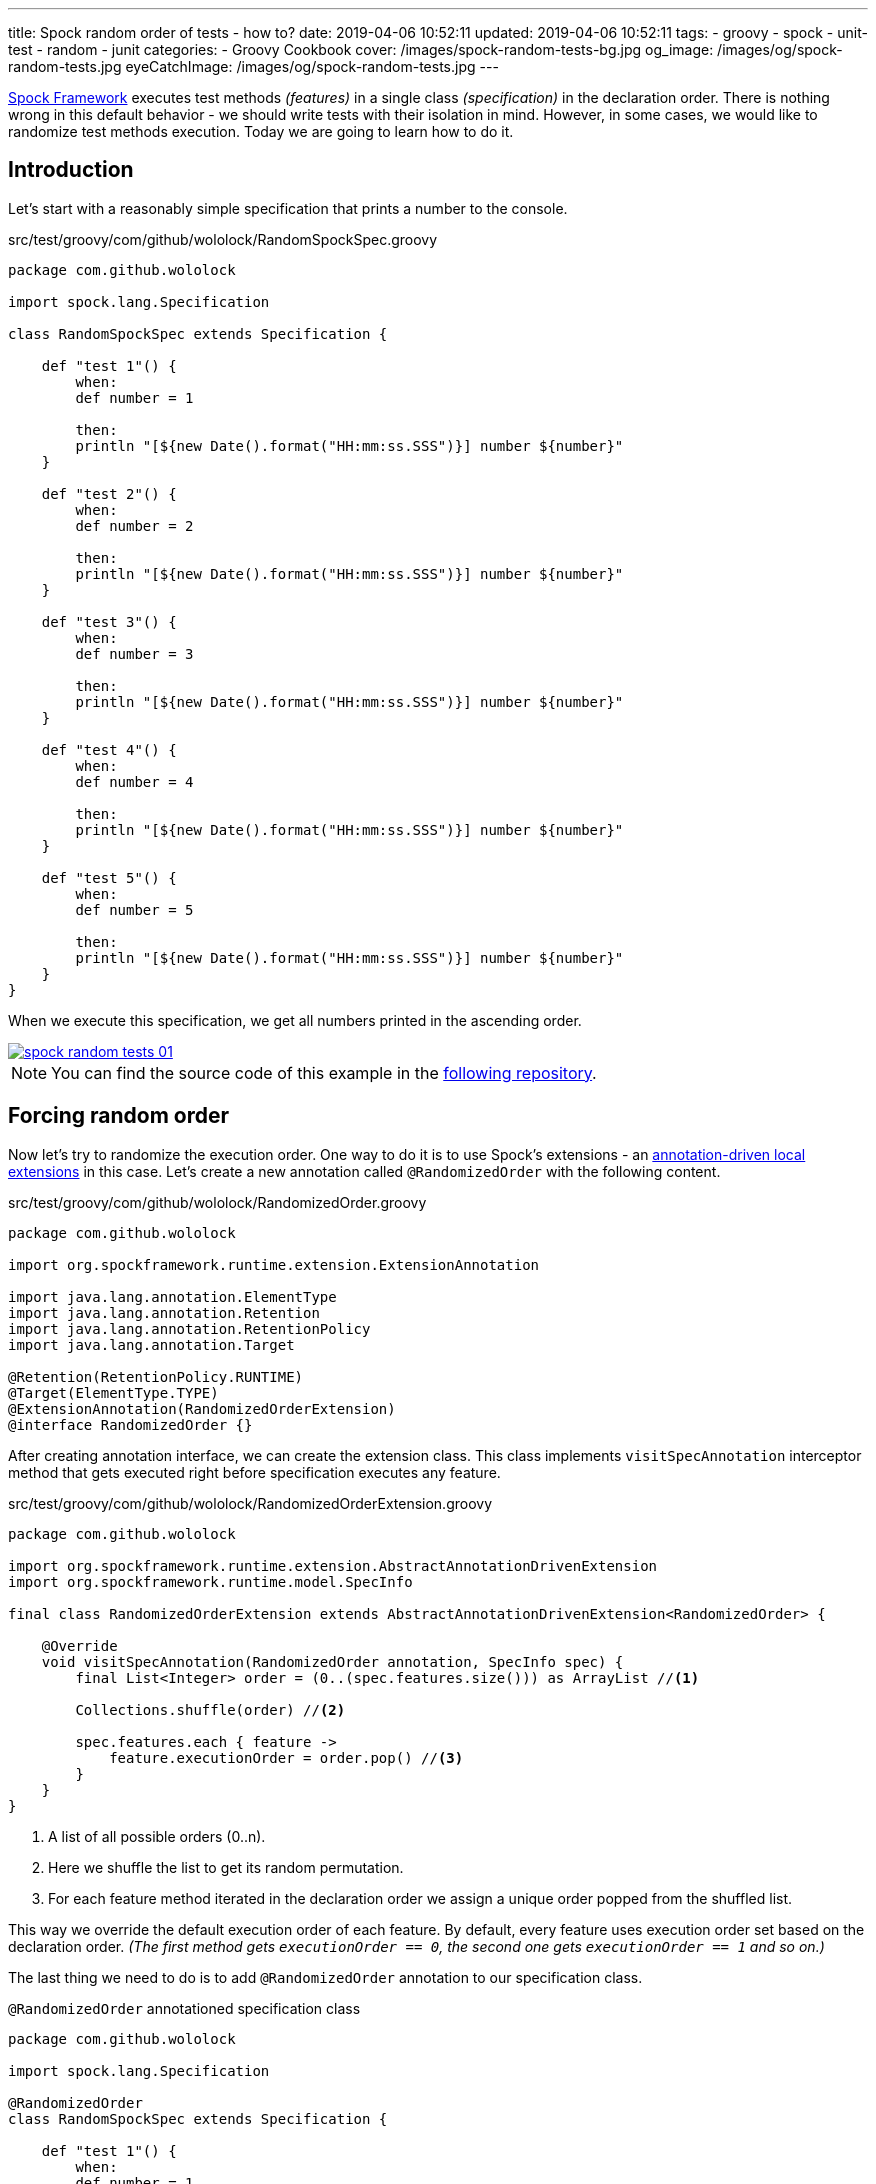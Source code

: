 ---
title: Spock random order of tests - how to?
date: 2019-04-06 10:52:11
updated: 2019-04-06 10:52:11
tags:
    - groovy
    - spock
    - unit-test
    - random
    - junit
categories:
    - Groovy Cookbook
cover: /images/spock-random-tests-bg.jpg
og_image: /images/og/spock-random-tests.jpg
eyeCatchImage: /images/og/spock-random-tests.jpg
---

http://spockframework.org/[Spock Framework] executes test methods _(features)_ in a single class _(specification)_ in the declaration order.
There is nothing wrong in this default behavior - we should write tests with their isolation in mind.
However, in some cases, we would like to randomize test methods execution.
Today we are going to learn how to do it.

++++
<!-- more -->
++++

== Introduction

Let's start with a reasonably simple specification that prints a number to the console.

.src/test/groovy/com/github/wololock/RandomSpockSpec.groovy
[source,groovy]
----
package com.github.wololock

import spock.lang.Specification

class RandomSpockSpec extends Specification {

    def "test 1"() {
        when:
        def number = 1

        then:
        println "[${new Date().format("HH:mm:ss.SSS")}] number ${number}"
    }

    def "test 2"() {
        when:
        def number = 2

        then:
        println "[${new Date().format("HH:mm:ss.SSS")}] number ${number}"
    }

    def "test 3"() {
        when:
        def number = 3

        then:
        println "[${new Date().format("HH:mm:ss.SSS")}] number ${number}"
    }

    def "test 4"() {
        when:
        def number = 4

        then:
        println "[${new Date().format("HH:mm:ss.SSS")}] number ${number}"
    }

    def "test 5"() {
        when:
        def number = 5

        then:
        println "[${new Date().format("HH:mm:ss.SSS")}] number ${number}"
    }
}
----

When we execute this specification, we get all numbers printed in the ascending order.

[.text-center]
--
[.img-responsive.img-thumbnail]
[link=/images/spock-random-tests-01.jpg]
image::/images/spock-random-tests-01.jpg[]
--

NOTE: You can find the source code of this example in the https://github.com/wololock/spock-random-order-demo[following repository].

== Forcing random order

Now let's try to randomize the execution order. One way to do it is to use Spock's extensions - an http://spockframework.org/spock/docs/1.1/extensions.html#_annotation_driven_local_extensions[annotation-driven local extensions] in this case.
Let's create a new annotation called `@RandomizedOrder` with the following content.

.src/test/groovy/com/github/wololock/RandomizedOrder.groovy
[source,groovy]
----
package com.github.wololock

import org.spockframework.runtime.extension.ExtensionAnnotation

import java.lang.annotation.ElementType
import java.lang.annotation.Retention
import java.lang.annotation.RetentionPolicy
import java.lang.annotation.Target

@Retention(RetentionPolicy.RUNTIME)
@Target(ElementType.TYPE)
@ExtensionAnnotation(RandomizedOrderExtension)
@interface RandomizedOrder {}
----

After creating annotation interface, we can create the extension class. This class implements `visitSpecAnnotation`
interceptor method that gets executed right before specification executes any feature.

.src/test/groovy/com/github/wololock/RandomizedOrderExtension.groovy
[source,groovy]
----
package com.github.wololock

import org.spockframework.runtime.extension.AbstractAnnotationDrivenExtension
import org.spockframework.runtime.model.SpecInfo

final class RandomizedOrderExtension extends AbstractAnnotationDrivenExtension<RandomizedOrder> {

    @Override
    void visitSpecAnnotation(RandomizedOrder annotation, SpecInfo spec) {
        final List<Integer> order = (0..(spec.features.size())) as ArrayList //<1>

        Collections.shuffle(order) //<2>

        spec.features.each { feature ->
            feature.executionOrder = order.pop() //<3>
        }
    }
}
----
<1> A list of all possible orders (0..n).
<2> Here we shuffle the list to get its random permutation.
<3> For each feature method iterated in the declaration order we assign a unique order popped from the shuffled list.

This way we override the default execution order of each feature. By default, every feature uses execution order
set based on the declaration order. _(The first method gets `executionOrder == 0`, the second one gets `executionOrder == 1` and so on.)_

The last thing we need to do is to add `@RandomizedOrder` annotation to our specification class.

.`@RandomizedOrder` annotationed specification class
[source,groovy]
----
package com.github.wololock

import spock.lang.Specification

@RandomizedOrder
class RandomSpockSpec extends Specification {

    def "test 1"() {
        when:
        def number = 1

        then:
        println "[${new Date().format("HH:mm:ss.SSS")}] number ${number}"
    }

    def "test 2"() {
        when:
        def number = 2

        then:
        println "[${new Date().format("HH:mm:ss.SSS")}] number ${number}"
    }

    def "test 3"() {
        when:
        def number = 3

        then:
        println "[${new Date().format("HH:mm:ss.SSS")}] number ${number}"
    }

    def "test 4"() {
        when:
        def number = 4

        then:
        println "[${new Date().format("HH:mm:ss.SSS")}] number ${number}"
    }

    def "test 5"() {
        when:
        def number = 5

        then:
        println "[${new Date().format("HH:mm:ss.SSS")}] number ${number}"
    }
}
----

We are ready to run the test now. Let's see if the execution order has changed.

[.text-center]
--
[.img-responsive.img-thumbnail]
[link=/images/spock-random-tests-02.jpg]
image::/images/spock-random-tests-02.jpg[]
--

*It worked!* We can see that in the above example the execution order was: Test 4, Test 3, Test 5, Test&nbsp;1, and Test 2.
And what's even more important - the solution is simple and clean.

== Why the random execution?

Is there any specific reason to run tests in the random order? It depends. In general, every feature in the
specification should live in *isolation*. It means that it *should not depend on any side effects or any state*,
and should not cause any side effects either. _(If we need to rely on specific state and order, Spock's
`@Stepwise` footnote:[http://spockframework.org/spock/javadoc/1.1/spock/lang/Stepwise.html] and `@Shared` footnote:[http://spockframework.org/spock/javadoc/1.1/spock/lang/Shared.html]
annotations are our best friends.)_ If we follow this rule, it doesn't matter in
which order the specification executes all features. However, sometimes we have to jump into the ongoing project,
and we have to deal with existing unit tests we didn't see before. Switching to a random order execution in
the unit tests might help us verifying if they are correctly written. _(We can also use Spock's http://spockframework.org/spock/docs/1.1/extensions.html#_global_extensions[Global Extension]
mechanism to add the new extension without annotating classes - might be useful if we have tons of test classes
to deal with.)_ In other cases, we might also benefit from the random execution order as a safeguard that always
forces us (and our teammates) to write tests that are isolated and atomic.

++++
<br>
<div class="row"><div class="col-md-10 col-md-offset-1"><div class="video-container">
<iframe width="560" height="315" src="https://www.youtube.com/embed/lwlfUGkTf8c" frameborder="0" allow="accelerometer; autoplay; encrypted-media; gyroscope; picture-in-picture" allowfullscreen></iframe>
</div></div></div>
++++